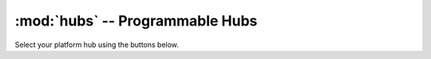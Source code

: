 :mod:`hubs` -- Programmable Hubs
==============================================

Select your platform hub using the buttons below.

.. content-tabs::

    .. tab-container:: ev3brick
        :title: EV3 Brick

        |

        .. include:: hubs_ev3brick.inc

    .. tab-container:: movehub
        :title: Move Hub

        |

        .. include:: hubs_movehub.inc

    .. tab-container:: cityhub
        :title: City Hub

        |

        .. include:: hubs_cityhub.inc
